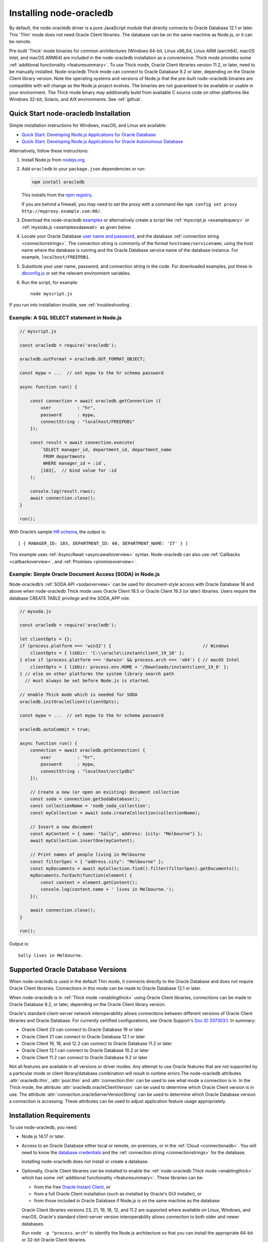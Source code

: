 .. _installation:

************************
Installing node-oracledb
************************

By default, the node-oracledb driver is a pure JavaScript module that directly
connects to Oracle Database 12.1 or later. This 'Thin' mode does not need
Oracle Client libraries. The database can be on the same machine as Node.js, or
it can be remote.

Pre-built 'Thick' mode binaries for common architectures (Windows 64-bit, Linux
x86_64, Linux ARM (aarch64), macOS Intel, and macOS ARM64) are included in the
node-oracledb installation as a convenience. Thick mode provides some
:ref:`additional functionality <featuresummary>`. To use Thick mode, Oracle
Client libraries version 11.2, or later, need to be manually installed.
Node-oracledb Thick mode can connect to Oracle Database 9.2 or later,
depending on the Oracle Client library version. Note the operating systems and
versions of Node.js that the pre-built node-oracledb binaries are compatible
with will change as the Node.js project evolves. The binaries are not
guaranteed to be available or usable in your environment.  The Thick mode
binary may additionally build from available C source code on other platforms
like Windows 32-bit, Solaris, and AIX environments. See :ref:`github`.

.. _quickstart:

Quick Start node-oracledb Installation
======================================

Simple installation instructions for Windows, macOS, and Linux are available:

-  `Quick Start: Developing Node.js Applications for Oracle
   Database <https://www.oracle.com/database/technologies/appdev/quickstartnodeonprem.html>`__

-  `Quick Start: Developing Node.js Applications for Oracle Autonomous
   Database <https://www.oracle.com/database/technologies/appdev/quickstartnodejs.html>`__

Alternatively, follow these instructions:

1. Install Node.js from `nodejs.org <https://nodejs.org/en/download/>`__.

2. Add ``oracledb`` to your ``package.json`` dependencies or run:

   .. code-block:: shell

      npm install oracledb

   This installs from the `npm registry <https://www.npmjs.com/package/
   oracledb>`__.

   If you are behind a firewall, you may need to set the proxy with a command
   like ``npm config set proxy http://myproxy.example.com:80/``.

3. Download the node-oracledb `examples
   <https://github.com/oracle/node-oracledb/ tree/main/examples>`__ or
   alternatively create a script like :ref:`myscript.js <examplequery>` or
   :ref:`mysoda.js <examplesodaawait>` as given below.

4. Locate your Oracle Database `user name and password <https://blogs.oracle.
   com/sql/post/how-to-create-users-grant-them-privileges-and-remove-them-in-
   oracle-database>`__, and the database
   :ref:`connection string <connectionstrings>`. The connection string is
   commonly of the format ``hostname/servicename``, using the host name where
   the database is running and the Oracle Database service name of the database
   instance. For example, ``localhost/FREEPDB1``.

5. Substitute your user name, password, and connection string in the code. For
   downloaded examples, put these in `dbconfig.js <https://github.com/oracle/
   node-oracledb/tree/main/examples/dbconfig.js>`__ or set the relevant
   environment variables.

6. Run the script, for example::

    node myscript.js

If you run into installation trouble, see :ref:`troubleshooting`.

.. _examplequery:

Example: A SQL SELECT statement in Node.js
------------------------------------------

.. code-block:: javascript

    // myscript.js

    const oracledb = require('oracledb');

    oracledb.outFormat = oracledb.OUT_FORMAT_OBJECT;

    const mypw = ...  // set mypw to the hr schema password

    async function run() {

        const connection = await oracledb.getConnection ({
            user          : "hr",
            password      : mypw,
            connectString : "localhost/FREEPDB1"
        });

        const result = await connection.execute(
            `SELECT manager_id, department_id, department_name
             FROM departments
             WHERE manager_id = :id`,
            [103],  // bind value for :id
        );

        console.log(result.rows);
        await connection.close();
    }

    run();

With Oracle’s sample `HR
schema <https://github.com/oracle/db-sample-schemas>`__, the
output is::

    [ { MANAGER_ID: 103, DEPARTMENT_ID: 60, DEPARTMENT_NAME: 'IT' } ]

This example uses :ref:`Async/Await <asyncawaitoverview>` syntax.
Node-oracledb can also use :ref:`Callbacks <callbackoverview>`, and
:ref:`Promises <promiseoverview>`.

.. _examplesodaawait:

Example: Simple Oracle Document Access (SODA) in Node.js
--------------------------------------------------------

Node-oracledb’s :ref:`SODA API <sodaoverview>` can be used for document-style
access with Oracle Database 18 and above when node-oracledb Thick mode uses
Oracle Client 18.5 or Oracle Client 19.3 (or later) libraries.  Users require
the database CREATE TABLE privilege and the SODA_APP role.

.. code-block:: javascript

    // mysoda.js

    const oracledb = require('oracledb');

    let clientOpts = {};
    if (process.platform === 'win32') {                                   // Windows
        clientOpts = { libDir: 'C:\\oracle\\instantclient_19_18' };
    } else if (process.platform === 'darwin' && process.arch === 'x64') { // macOS Intel
        clientOpts = { libDir: process.env.HOME + '/Downloads/instantclient_19_8' };
    } // else on other platforms the system library search path
      // must always be set before Node.js is started.

    // enable Thick mode which is needed for SODA
    oracledb.initOracleClient(clientOpts);

    const mypw = ...  // set mypw to the hr schema password

    oracledb.autoCommit = true;

    async function run() {
        connection = await oracledb.getConnection( {
            user          : "hr",
            password      : mypw,
            connectString : "localhost/orclpdb1"
        });

        // Create a new (or open an existing) document collection
        const soda = connection.getSodaDatabase();
        const collectionName = 'nodb_soda_collection';
        const myCollection = await soda.createCollection(collectionName);

        // Insert a new document
        const myContent = { name: "Sally", address: {city: "Melbourne"} };
        await myCollection.insertOne(myContent);

        // Print names of people living in Melbourne
        const filterSpec = { "address.city": "Melbourne" };
        const myDocuments = await myCollection.find().filter(filterSpec).getDocuments();
        myDocuments.forEach(function(element) {
            const content = element.getContent();
            console.log(content.name + ' lives in Melbourne.');
        });

        await connection.close();
    }

    run();

Output is::

    Sally lives in Melbourne.

Supported Oracle Database Versions
==================================

When node-oracledb is used in the default Thin mode, it connects directly to
the Oracle Database and does not require Oracle Client libraries. Connections
in this mode can be made to Oracle Database 12.1 or later.

When node-oracledb is in :ref:`Thick mode <enablingthick>` using Oracle Client
libraries, connections can be made to Oracle Database 9.2, or later, depending
on the Oracle Client library version.

Oracle's standard client-server network interoperability allows connections
between different versions of Oracle Client libraries and Oracle Database. For
currently certified configurations, see Oracle Support's `Doc ID 207303.1
<https://support.oracle.com/epmos/faces/DocumentDisplay?id=207303.1>`__.  In
summary:

- Oracle Client 23 can connect to Oracle Database 19 or later
- Oracle Client 21 can connect to Oracle Database 12.1 or later
- Oracle Client 19, 18, and 12.2 can connect to Oracle Database 11.2 or later
- Oracle Client 12.1 can connect to Oracle Database 10.2 or later
- Oracle Client 11.2 can connect to Oracle Database 9.2 or later

Not all features are available in all versions or driver modes. Any attempt to
use Oracle features that are not supported by a particular mode or client
library/database combination will result in runtime errors.The
node-oracledb attributes :attr:`oracledb.thin`, :attr:`pool.thin` and
:attr:`connection.thin` can be used to see what mode a connection is in. In the
Thick mode, the attribute :attr:`oracledb.oracleClientVersion` can be used to
determine which Oracle Client version is in use. The attribute
:attr:`connection.oracleServerVersionString` can be used to determine which
Oracle Database version a connection is accessing.  These attributes can be
used to adjust application feature usage appropriately.

.. _prerequisites:

Installation Requirements
=========================

To use node-oracledb, you need:

- Node.js 14.17 or later.

- Access to an Oracle Database either local or remote, on-premises, or in the
  :ref:`Cloud <connectionadb>`. You will need to know the `database
  credentials <https://www.youtube.com/ watch?v=WDJacg0NuLo>`__ and the
  :ref:`connection string <connectionstrings>` for the database.

  Installing node-oracledb does not install or create a database.

- Optionally, Oracle Client libraries can be installed to enable the
  :ref:`node-oracledb Thick mode <enablingthick>` which has some
  :ref:`additional functionality <featuresummary>`. These libraries can be:

  - from the free `Oracle Instant Client
    <https://www.oracle.com/database/technologies/instant-client.html>`__, or

  - from a full Oracle Client installation (such as installed by Oracle's GUI
    installer), or

  - from those included in Oracle Database if Node.js is on the same machine as
    the database

  Oracle Client libraries versions 23, 21, 19, 18, 12, and 11.2 are supported
  where available on Linux, Windows, and macOS. Oracle's standard
  client-server version interoperability allows connection to both older and
  newer databases.

  Run ``node -p "process.arch"`` to identify the Node.js architecture so that
  you can install the appropriate 64-bit or 32-bit Oracle Client libraries.

.. _linuxinstall:

Installing Node.js and node-oracledb on Linux
=============================================

Review the :ref:`prerequisites`.

.. _nodelin:

Install Node.js
---------------

1. Download and extract the `Node.js “Linux Binaries” <https://nodejs.org>`__
   package. For example, if you downloaded version 18.16.0 for 64-bit you could
   install Node.js into ``/opt``::

        cd /opt
        tar -Jxf node-v18.16.0-linux-x64.tar.xz

2. Set ``PATH`` to include Node.js::

        export PATH=/opt/node-v18.16.0-linux-x64/bin:$PATH

.. _nodeoracledblin:

Install node-oracledb
---------------------

1. Install node-oracledb using the ``npm`` package manager, which is included
   in Node.js::

        npm install oracledb

   This will download and install node-oracledb from the `npm registry
   <https://www.npmjs.com/package/oracledb>`__.

   If you are behind a firewall, then you may need to set your proxy first
   before installing node-oracledb, for example::

        npm config set proxy http://myproxy.example.com:80/


2. You can now run applications.

   Runnable samples are available from GitHub. To try them follow these steps:

   a. Download the `examples <https://github.com/oracle/node-oracledb/tree/
      main/examples>`__.

   b. Edit ``dbconfig.js`` and set the `database credentials <https://www.
      youtube.com/watch?v=WDJacg0NuLo>`__ to your environment, for example::

        module.exports = {
            user          : "hr",
            password      : process.env.NODE_ORACLEDB_PASSWORD,
            connectString : "localhost/FREEPDB1"
        };

   c. Run one of the examples, such as `example.js <https://github.com/oracle/
      node-oracledb/tree/main/examples/example.js>`__::

        node example.js

3. If you want to use node-oracledb :ref:`Thick mode features <featuresummary>`
   in your application, then follow the instructions in the
   :ref:`next section <clientlin>`. Otherwise, if you will only ever use Thin
   mode, you can optionally minimize the install footprint by removing all the
   Thick mode binaries automatically installed with node-oracledb. To remove
   the binaries, run commands like::

        cd node_modules/oracledb
        npm run prune all

   This can be automated with a ``postinstall`` script in your ``package.json``
   file::

        "scripts": {
          "postinstall": "cd node_modules/oracledb && npm run prune all"
        },

Questions can be asked as `GitHub Discussions
<https://github.com/oracle/node-oracledb/discussions>`__.

.. _clientlin:

Install Oracle Client to use Thick Mode
---------------------------------------

By default, the node-oracledb driver is a pure JavaScript module that runs in a
Thin mode connecting directly to Oracle Database so no further installation
steps are required.  However, to use additional node-oracledb features
available in :ref:`Thick mode <featuresummary>`, you need to install Oracle
Client libraries.  Oracle Client versions 23, 21, 19, 18, 12, and 11.2 are
supported. Thick mode uses a binary add-on installed with node-oracledb that
loads these Oracle Client libraries.

Depending on whether your database is on the same machine as Node.js or
remote, you may need to adjust the Oracle Client installation instructions:

- If your database is on a remote computer, then download the free `Oracle
  Instant Client <https://www.oracle.com/database/technologies/instant-client.
  html>`__ "Basic" or "Basic Light" package for your operating system
  architecture and if your Linux distribution:

  - Uses the Debian package format, then follow the instructions in
    :ref:`instzip`
  - Or uses RPM packages, then follow the instructions in :ref:`instrpm`

- Alternatively, use the client libraries already available in a locally
  installed database such as the free `Oracle Database Free <https://www.
  oracle.com/database/technologies/free-downloads.html>`_ release
  (previously known as Oracle Database Express Edition ("XE")) and follow the
  instructions in :ref:`instoh`.

For Linux x86_64, the pre-built node-oracledb binary was built on Oracle Linux
8 and requires glibc 2.14 version or later. For Linux ARM (aarch64), the
binary was built on Oracle Linux 8. If you want to use Thick mode but a
pre-built binary is not available for your architecture, you will need to
:ref:`compile node-oracledb from source code <github>`.

If you have multiple copies of Oracle Client libraries installed, check if the
expected version is first in ``LD_LIBRARY_PATH``.

If you need system privileges to set, or preserve, variables like ``PATH``,
you can use ``sudo -E`` on Linux.

.. note::

    To use node-oracledb in Thick mode you must call
    :meth:`oracledb.initOracleClient()` in your application, see
    :ref:`oracleclientloadinglinux`. For example:

    .. code:: javascript

        const oracledb = require('oracledb');
        oracledb.initOracleClient();

On Linux, do not pass the ``libDir`` attribute to
:meth:`oracledb.initOracleClient()`. The Oracle Client libraries on Linux
*must* be in the system library search path *before* the Node.js process
starts.

.. _instzip:

Oracle Instant Client ZIP Files
+++++++++++++++++++++++++++++++

Follow these steps if your database is on a remote machine and either:

- you prefer installing Instant Client ZIP files instead of
  :ref:`RPM packages <instrpm>`

- or your Linux distribution uses the Debian package format, for example
  if you are using Ubuntu. Note: you should review Oracle’s supported
  distributions before choosing an operating system.

To use node-oracledb Thick mode with Oracle Instant Client zip files:

1. Download an Oracle 23, 21, 19, 18, 12, or 11.2 "Basic" or "Basic Light" zip
   file matching your architecture:

   - `Linux 64-bit (x86-64) <https://www.oracle.com/database/technologies/
     instant-client/linux-x86-64-downloads.html>`__

   - `Linux ARM 64-bit (aarch64) <https://www.oracle.com/database/
     technologies/instant-client/linux-arm-aarch64-downloads.html>`__

   Oracle Instant Client 23ai will connect to Oracle Database 19 or later.
   Oracle Instant Client 21c will connect to Oracle Database 12.1 or later.
   Oracle Instant Client 19c will connect to Oracle Database 11.2 or later.

   It is recommended to keep up to date with the latest Oracle Instant Client
   release updates of your desired major version.  Oracle Database 23ai and 19c
   are Long Term Support Releases whereas Oracle Database 21c is an Innovation
   Release.

2. Unzip the package into a directory accessible to your application, for
   example::

        mkdir -p /opt/oracle
        cd /opt/oracle
        wget https://download.oracle.com/otn_software/linux/instantclient/instantclient-basic-linuxx64.zip
        unzip instantclient-basic-linuxx64.zip

   Note: OS restrictions may prevent the opening of Oracle Client libraries
   installed in unsafe paths, such as from a user directory. You may need to
   install under a directory like ``/opt`` or ``/usr/local``.

3. Install the ``libaio`` package. On some platforms the package is called
   ``libaio1``. Depending on your Linux distribution package manager, run a
   command like::

        yum install -y libaio

   or::

        apt-get install -y libaio1

   When using Oracle Instant Client 19 on recent Linux versions such as Oracle
   Linux 8, you may need to manually install the ``libnsl`` package to make
   ``libnsl.so`` available. This package is not needed from Oracle Instant
   Client 21 and later.

4. If there is no other Oracle software on the machine that will be impacted,
   then permanently add Instant Client to the run-time link path. For example,
   if the Basic package is unzipped to ``/opt/oracle/instantclient_19_18``,
   then run the following using sudo or as the root user::

        sudo sh -c "echo /opt/oracle/instantclient_19_18 > /etc/ld.so.conf.d/oracle-instantclient.conf"
        sudo ldconfig

   Alternatively, set the environment variable ``LD_LIBRARY_PATH`` to the
   appropriate directory for the Instant Client version. For example::

        export LD_LIBRARY_PATH=/opt/oracle/instantclient_19_18:$LD_LIBRARY_PATH

5. Call :meth:`oracledb.initOracleClient()` in your application to enable
   Thick mode, see :ref:`oracleclientloadinglinux`.

6. If you use the optional Oracle configuration files, see
   :ref:`usingconfigfiles`.

If disk space is important, most users will be able to use the smaller Basic
Light package instead of the Basic package. Review its `globalization limitations
<https://www.oracle.com/pls/topic/lookup?ctx=dblatest&id=GUID-E6566C23-54C9-490C-
ADD1-EEB6240512EB>`__. Disk space can be reduced by removing unnecessary
libraries and files from either the Basic or Basic Light packages. The exact
libraries depend on the Instant Client version. For example, with Oracle
Instant Client 19, you can optionally remove files using::

    rm -i *jdbc* *occi* *mysql* *mql1* *ipc1* *jar uidrvci genezi adrci

Refer to the `Oracle Instant Client documentation <https://www.oracle.com/pls/
topic/lookup?ctx=dblatest&id=GUID-3AD5FA09-8A7C-4757-8481-7A6A6ADF479E>`_ for
details.

.. _instrpm:

Oracle Instant Client RPMs
++++++++++++++++++++++++++

Follow these steps if your database is on a remote machine and your
Linux distribution uses RPM packages. Also see :ref:`Installing Node.js and
node-oracledb RPMs from yum.oracle.com <instnoderpms>`.

To use node-oracledb with Oracle Instant Client RPMs:

1. Download an Oracle 23, 21, 19, 18, 12, or 11.2 "Basic" or "Basic Light" RPM
   matching your architecture:

   - `Linux 64-bit (x86-64) <https://www.oracle.com/database/technologies/
     instant-client/linux-x86-64-downloads.html>`__
   - `Linux ARM 64-bit (aarch64) <https://www.oracle.com/database/
     technologies/instant-client/linux-arm-aarch64-downloads.html>`__

  Alternatively, Oracle's yum server has convenient repositories, see `Oracle
  Database Instant Client for Oracle Linux
  <https://yum.oracle.com/oracle-instant-client.html>`__ instructions. The
  repositories are:

  - Oracle Linux 9 (x86-64)

    - `Instant Client 23 for Oracle Linux 9 (x86-64)
      <https://yum.oracle.com/repo/OracleLinux/OL9/oracle/instantclient23/x86_64/index.html>`__

    - `Instant Client 19 for Oracle Linux 9 (x86-64)
      <https://yum.oracle.com/repo/OracleLinux/OL9/oracle/instantclient/x86_64/index.html>`__

  - Oracle Linux 8 (x86-64)

    - `Instant Client 23 for Oracle Linux 8 (x86-64)
      <https://yum.oracle.com/repo/OracleLinux/OL8/oracle/instantclient23/x86_64/index.html>`__

    - `Instant Client 21 for Oracle Linux 8 (x86-64)
      <https://yum.oracle.com/repo/OracleLinux/OL8/oracle/instantclient21/x86_64/index.html>`__

    - `Instant Client 19 for Oracle Linux 8 (x86-64)
      <https://yum.oracle.com/repo/OracleLinux/OL8/oracle/instantclient/x86_64/index.html>`__

  - Oracle Linux 8 (aarch64)

    - `Instant Client 19 for Oracle Linux Arm 8 (aarch64)
      <https://yum.oracle.com/repo/OracleLinux/OL8/oracle/instantclient/aarch64/index.html>`__

  - Oracle Linux 7 (x86-64)

    - `Instant Client 21 for Oracle Linux 7 (x86-64)
      <https://yum.oracle.com/repo/OracleLinux/OL7/oracle/instantclient21/x86_64/index.html>`__

    - `Instant Client 19 and 18 for Oracle Linux 7 (x86-64)
      <https://yum.oracle.com/repo/OracleLinux/OL7/oracle/instantclient/x86_64/index.html>`__

  - Oracle Linux 7 (aarch64)

    - `Instant Client 19 for Oracle Linux Arm 7 (aarch64)
      <https://yum.oracle.com/repo/OracleLinux/OL7/oracle/instantclient/aarch64/index.html>`__

  - Oracle Linux 6 (x86-64)

    - `Instant Client 18 for Oracle Linux 6 (x86-64)
      <https://yum.oracle.com/repo/OracleLinux/OL6/oracle/instantclient/x86_64/index.html>`__

   Oracle Instant Client 23ai will connect to Oracle Database 19 or later.
   Oracle Instant Client 21c will connect to Oracle Database 12.1 or later.
   Oracle Instant Client 19c will connect to Oracle Database 11.2 or later.

   It is recommended to keep up to date with the latest Oracle Instant Client
   release updates of your desired major version.  Oracle Database 23ai and 19c
   are Long Term Support Releases whereas Oracle Database 21c is an Innovation
   Release.

2. Install the downloaded RPM with sudo or as the root user. For example::

        sudo yum install oracle-instantclient19.18-basic-19.18.0.0.0-1.x86_64.rpm

   You can install directly from yum.oracle.com, for example using::

        sudo yum -y install oracle-release-el8
        sudo yum-config-manager --enable ol8_oracle_instantclient
        sudo yum -y install oracle-instantclient19.18-basic

   If you have a `ULN <https://linux.oracle.com>`__ subscription, another
   alternative is to use ``yum`` to install the Basic package after
   enabling the ol7_x86_64_instantclient or ol6_x86_64_instantclient
   repository, depending on your version of Linux.

   Yum automatically installs required dependencies, such as ``libaio``
   package.

   When using Oracle Instant Client 19 on recent Linux versions such as Oracle
   Linux 8, you may need to manually install the ``libnsl`` package to make
   ``libnsl.so`` available. This package is not needed from Oracle Instant
   Client 21 onward.

3. For Instant Client 19 RPMs, the system library search path is automatically
   configured during installation.

   For older versions, if there is no other Oracle software on the machine
   that will be impacted, then permanently add Instant Client to the run-time
   link path. For example, with sudo or as the root user::

        sudo sh -c "echo /usr/lib/oracle/18.3/client64/lib > /etc/ld.so.conf.d/oracle-instantclient.conf"
        sudo ldconfig

   Alternatively, for version 18 and earlier, every shell running Node.js
   will need to have the link path set::

        export LD_LIBRARY_PATH=/usr/lib/oracle/18.3/client64/lib

4. Call :meth:`oracledb.initOracleClient()` in your application to enable
   Thick mode, see :ref:`oracleclientloadinglinux`.

5. If you use the optional Oracle configuration files, see
   :ref:`usingconfigfiles`.

.. _instoh:

Local Database or Full Client
+++++++++++++++++++++++++++++

Follow these steps if you are running Node.js on the same machine where
Oracle Database is installed.

The ``ORACLE_HOME`` can be either a database home or a full Oracle
client installation installed with Oracle’s ``runInstaller``.

For easy development, `Oracle Database Free
<https://www.oracle.com/database/free/>`__ is available on Linux. Applications
developed with this database may be immediately used with other editions of the
Oracle Database.

To use node-oracledb with local database or full client:

1. Set required Oracle environment variables, such as ``ORACLE_HOME`` and
   ``LD_LIBRARY_PATH`` by executing::

        source /usr/local/bin/oraenv

   Or, if you are using Oracle XE 11.2, by executing::

        source /u01/app/oracle/product/11.2.0/xe/bin/oracle_env.sh

   Ensure that the Node.js process has directory and file access permissions
   for the Oracle Client libraries and other files. Typically the home directory
   of the Oracle software owner will need permissions relaxed.

2. Place the optional Oracle client configuration files such as
   `tnsnames.ora <https://www.oracle.com/pls/topic/lookup?ctx=dblatest&id=GUID
   -7F967CE5-5498-427C-9390-4A5C6767ADAA>`__, `sqlnet.ora <https://www.oracle.
   com/pls/topic/lookup?ctx=dblatest&id=GUID-2041545B-58D4-48DC-986F-DCC9D0DEC
   642>`__, and `oraaccess.xml <https://www.oracle.com/pls/topic/lookup?ctx=
   dblatest&id=GUID-9D12F489-EC02-46BE-8CD4-5AECED0E2BA2>`__ as detailed in
   :ref:`usingconfigfiles`.

3. Call :meth:`oracledb.initOracleClient()` in your application to enable
   Thick mode, see :ref:`oracleclientloadinglinux`.

.. _instnoderpms:

Installing Node.js and node-oracledb RPMs from yum.oracle.com
-------------------------------------------------------------

Node.js and node-oracledb Linux RPM packages are available on
`yum.oracle.com <https://yum.oracle.com/oracle-linux-nodejs.html>`__.
See `Node.js for Oracle Linux <https://yum.oracle.com/oracle-linux-nodejs.
html>`__ for installation details.

.. _instosx:

Installing Node.js and node-oracledb on Apple macOS
===================================================

Review the generic :ref:`prerequisites`.

Note there is no native Oracle Database for macOS but you can connect to a
remote database.  Alternatively a database can easily be run in Docker or in a
Linux virtual machine using Vagrant. See the `Oracle Database Vagrant projects
<https://github.com/oracle/vagrant-projects/tree/main/ OracleDatabase>`__.


.. _nodeos:

Install Node.js
---------------

Download the `Node.js package <https://nodejs.org>`__ for macOS and install it.

.. _nodeoracledbos:

Install node-oracledb
---------------------

1. Install node-oracledb using the ``npm`` package manager, which is included in
   Node.js::

        npm install oracledb

   If you are behind a firewall, then you may need to set your proxy first
   before installing node-oracledb, for example::

        npm config set proxy http://myproxy.example.com:80/

2. You can now run applications.

   Runnable samples are available from GitHub. To try them follow these steps:

   a. Download the `examples <https://github.com/oracle/node-oracledb/tree/
      main/examples>`__.

   b. Edit ``dbconfig.js`` and set the `database credentials <https://www.youtube.
      com/watch?v=WDJacg0NuLo>`__ to your environment, for example::

        module.exports = {
            user          : "hr",
            password      : process.env.NODE_ORACLEDB_PASSWORD,
            connectString : "localhost/FREEPDB1"
        };

   c. Run one of the examples, such as `example.js <https://github.com/oracle/
      node-oracledb/tree/main/examples/example.js>`__::

        node example.js

3. If you want to use node-oracledb :ref:`Thick mode features <featuresummary>`
   in your application, then follow the instructions in the
   :ref:`next section <clientos>`. Otherwise, if you will only ever use Thin
   mode, you can optionally minimize the install footprint by removing all the
   Thick mode binaries automatically installed with node-oracledb. To remove
   the binaries, run commands like::

        cd node_modules/oracledb
        npm run prune all

   This can be automated with a ``postinstall`` script in your ``package.json``
   file::

        "scripts": {
          "postinstall": "cd node_modules/oracledb && npm run prune all"
        },

Questions can be asked as `GitHub Discussions
<https://github.com/oracle/node-oracledb/discussions>`__.

.. _clientos:

Install Oracle Client to use Thick Mode
---------------------------------------

By default, the node-oracledb driver is a pure JavaScript module that runs in a
Thin mode connecting directly to Oracle Database so no further installation
steps are required.  However, to use additional node-oracledb features
available in :ref:`Thick mode <featuresummary>`, you need to install Oracle
Client libraries.  Thick mode uses a binary add-on installed with node-oracledb
that loads these libraries.  This binary is available for macOS Intel and
macOS ARM64 (from node-oracledb version 6.6 onwards).

You can get the libraries from either the Oracle Instant Client **Basic** or
**Basic Light** package.  The steps below show installing **Basic**.

.. note::

    To use node-oracledb in Thick mode you must call
    :meth:`oracledb.initOracleClient()` in your application, see
    :ref:`oracleclientloadingmacos`. For example:

    .. code:: javascript

        const oracledb = require('oracledb');
        oracledb.initOracleClient();

Instant Client Scripted Installation on macOS ARM64
+++++++++++++++++++++++++++++++++++++++++++++++++++

Instant Client installation can be scripted. Open a terminal window and run:

.. code-block:: shell

    cd $HOME/Downloads
    curl -O https://download.oracle.com/otn_software/mac/instantclient/233023/instantclient-basic-macos.arm64-23.3.0.23.09.dmg
    hdiutil mount instantclient-basic-macos.arm64-23.3.0.23.09.dmg
    /Volumes/instantclient-basic-macos.arm64-23.3.0.23.09/install_ic.sh
    hdiutil unmount /Volumes/instantclient-basic-macos.arm64-23.3.0.23.09

Note you should use the latest DMG available.

If you have multiple Instant Client DMG packages mounted, you only need to run
``install_ic.sh`` once.  It will copy all mounted Instant Client DMG packages
at the same time.

The Instant Client directory will be like
``$HOME/Downloads/instantclient_23_3``.  Applications may not have access to
the ``Downloads`` directory, so you should move Instant Client somewhere
convenient.

Call :meth:`oracledb.initOracleClient()` to enable Thick mode, see
:ref:`oracleclientloadingmacos`.

If you use the optional Oracle configuration files, see
:ref:`usingconfigfiles`.

Instant Client Manual Installation on macOS ARM64
+++++++++++++++++++++++++++++++++++++++++++++++++

1. Download the latest Instant Client **Basic** ARM64 package DMG from `Oracle
   <https://www.oracle.com/database/technologies/instant-client/macos-arm64-
   downloads.html>`__.

2. Using Finder, double-click the DMG to mount it.

3. Open a terminal window and run the install script in the mounted package,
   for example if you downloaded version 23.3:

    .. code-block:: shell

        /Volumes/instantclient-basic-macos.arm64-23.3.0.23.09/install_ic.sh

   The Instant Client directory will be like
   ``$HOME/Downloads/instantclient_23_3``.  Applications may not have access to
   the ``Downloads`` directory, so you should move Instant Client somewhere
   convenient.

4. Using Finder, eject the mounted Instant Client package.

5. Call :meth:`oracledb.initOracleClient()` to enable Thick mode, see
   :ref:`oracleclientloadingmacos`.

6. If you use the optional Oracle configuration files, see
   :ref:`usingconfigfiles`.

If you have multiple Instant Client DMG packages mounted, you only need to run
``install_ic.sh`` once.  It will copy all mounted Instant Client DMG packages
at the same time.

Instant Client Scripted Installation on macOS Intel x86-64
++++++++++++++++++++++++++++++++++++++++++++++++++++++++++

Instant Client installation can be scripted. Open a terminal window and run:

.. code-block:: shell

    cd $HOME/Downloads
    curl -O https://download.oracle.com/otn_software/mac/instantclient/1916000/instantclient-basic-macos.x64-19.16.0.0.0dbru.dmg
    hdiutil mount instantclient-basic-macos.x64-19.16.0.0.0dbru.dmg
    /Volumes/instantclient-basic-macos.x64-19.16.0.0.0dbru/install_ic.sh
    hdiutil unmount /Volumes/instantclient-basic-macos.x64-19.16.0.0.0dbru

Note you should use the latest DMG available.

If you have multiple Instant Client DMG packages mounted, you only need to run
``install_ic.sh`` once.  It will copy all mounted Instant Client DMG packages at
the same time.

The Instant Client directory will be ``$HOME/Downloads/instantclient_19_16``.
Applications may not have access to the ``Downloads`` directory, so you should
move Instant Client somewhere convenient.

Call :meth:`oracledb.initOracleClient()` to enable Thick mode, see
:ref:`oracleclientloadingmacos`.

If you use the optional Oracle configuration files, see
:ref:`usingconfigfiles`.

Instant Client Manual Installation on macOS Intel x86-64
++++++++++++++++++++++++++++++++++++++++++++++++++++++++

1. Download the latest Instant Client **Basic** Intel 64-bit package DMG from
   `Oracle <https://www.oracle.com/database/technologies/instant-client/macos-
   intel-x86-downloads.html>`__.

2. Using Finder, double-click the DMG to mount it.

3. Open a terminal window and run the install script in the mounted package, for example:

    .. code-block:: shell

        /Volumes/instantclient-basic-macos.x64-19.16.0.0.0dbru/install_ic.sh

   The Instant Client directory will be ``$HOME/Downloads/instantclient_19_16``.
   Applications may not have access to the ``Downloads`` directory, so you
   should move Instant Client somewhere convenient.

4. Using Finder, eject the mounted Instant Client package.

5. Call :meth:`oracledb.initOracleClient()` to enable Thick mode, see
   :ref:`oracleclientloadingmacos`.

6. If you use the optional Oracle configuration files, see
   :ref:`usingconfigfiles`.

If you have multiple Instant Client DMG packages mounted, you only need to run
``install_ic.sh`` once.  It will copy all mounted Instant Client DMG packages at
the same time.

.. _windowsinstallation:

Installing Node.js and node-oracledb on Microsoft Windows
=========================================================

Review the :ref:`prerequisites`.

.. _nodewin:

Install Node.js
---------------

Install the 64-bit Node.js MSI (for example, node-v18.16.0-x64.msi) from
`nodejs.org <https://nodejs.org>`__. Make sure the option to add the
Node.js and npm directories to the path is selected.

.. _nodeoracledbwin:

Install node-oracledb
---------------------

1. Open a terminal window.

2. Install node-oracledb using the ``npm`` package manager, which is
   included in Node.js::

        npm install oracledb

   If you are behind a firewall, then you may need to set your proxy first
   before installing node-oracledb, for example::

        npm config set proxy http://myproxy.example.com:80/

3. You can now run applications.

   Runnable samples are available from GitHub. To try them follow these steps:

   a. Download the `examples <https://github.com/oracle/node-oracledb/tree/
      main/examples>`__.

   b. Edit ``dbconfig.js`` and set the `database credentials <https://www.youtube
      .com/watch?v=WDJacg0NuLo>`__ to your environment, for example::

        module.exports = {
            user          : "hr",
            password      : process.env.NODE_ORACLEDB_PASSWORD,
            connectString : "localhost/FREEPDB1"
        };

   c. Run one of the examples, such as `example.js <https://github.com/oracle/
      node-oracledb/tree/main/examples/example.js>`__::

        node example.js

3. If you want to use node-oracledb :ref:`Thick mode features <featuresummary>`
   in your application, then follow the instructions in the
   :ref:`next section <clientwin>`. Otherwise, if you will only ever use Thin
   mode, you can optionally minimize the install footprint by removing all the
   Thick mode binaries automatically installed with node-oracledb. To remove
   the binaries, run commands like::

        cd node_modules\oracledb
        npm run prune all

   This can be automated with a ``postinstall`` script in your ``package.json``
   file::

        "scripts": {
          "postinstall": "cd node_modules/oracledb && npm run prune all"
        },

Questions can be asked as `GitHub Discussions
<https://github.com/oracle/node-oracledb/discussions>`__.

.. _clientwin:

Install Oracle Client to use Thick Mode
---------------------------------------

By default, the node-oracledb driver is a pure JavaScript module that runs in a
Thin mode connecting directly to Oracle Database so no further installation
steps are required.  However, to use additional features available in
:ref:`Thick mode <featuresummary>` you need Oracle Client libraries
installed. Oracle Client versions 21, 19, 18, 12, and 11.2 are supported. Thick
mode uses a binary add-on installed with node-oracledb that loads these
libraries.

Depending on whether your database is on the same machine as Node.js or
remote, you may need to adjust the Oracle Client installation instructions:

- If your database is on a remote computer, then download the free `Oracle
  Instant Client <https://www.oracle.com/database/technologies/instant-client.
  html>`__ "Basic" or "Basic Light" package for your operating system
  architecture and follow the instructions in :ref:`instwin`.

- If your database is on a local machine, use the client libraries already
  available in a locally installed database such as the free
  `Oracle Database Express Edition ("XE") <https://www.oracle.com/database/
  technologies/appdev/xe.html>`__ release and follow the instructions in
  :ref:`instwinoh`.

If you have multiple copies of Oracle Client libraries installed, check if the
expected version is first in ``PATH``.

If you need system privileges to set, or preserve, variables like ``PATH``,
you can use an elevated command prompt on Windows.

.. note::

    To use node-oracledb in Thick mode you must call
    :meth:`oracledb.initOracleClient()` in your application, see
    :ref:`oracleclientloadingwindows`. For example:

    .. code:: javascript

        const oracledb = require('oracledb');
        oracledb.initOracleClient();

.. _instwin:

Oracle Instant Client ZIP Files
+++++++++++++++++++++++++++++++

Follow these steps if your database is on a remote machine, or if you
already have Oracle software installed but you want node-oracledb to use
a different version of the libraries.

The pre-built binaries were built with Visual Studio 2017 and require
the matching `redistributable <https://docs.microsoft.com/en-us/cpp/windows
/latest-supported-vc-redist?view=msvc-170>`__.

You may need Administrator privileges to set environment variables or
install software.

To use node-oracledb in Thick mode with Oracle Instant Client ZIP files:

1. Download the free 64-bit Instant Client **Basic** ZIP file from `Oracle
   Technology Network <https://www.oracle.com/database/technologies/instant
   -client/winx64-64-downloads.html>`__.

2. Unzip the ZIP file into a directory that is accessible to your application.
   For example unzip ``instantclient-basic-windows.x64-19.22.0.0.0dbru.zip``
   to ``C:\oracle\instantclient_19_22``.

3. Oracle Instant Client libraries require a Visual Studio redistributable
   with a 64-bit or 32-bit architecture to match Instant Client's architecture.
   Each Instant Client requires a different redistributable version:

   .. _winredists:

   - For Oracle Instant Client 21, install `Visual Studio 2019 Redistributable
     <https://docs.microsoft.com/en-us/cpp/windows/latest-supported-vc-redist?
     view=msvc-170>`__ or later
   - For Oracle Instant Client 19, install `Visual Studio 2017 Redistributable
     <https://docs.microsoft.com/en-us/cpp/windows/latest-supported-vc-redist?
     view=msvc-170>`__
   - For Oracle Instant Client 18 and 12.2, install the `Visual Studio 2013
     Redistributable <https://docs.microsoft.com/en-US/cpp/windows/latest-
     supported-vc-redist?view=msvc-170#visual-studio-2013-vc-120>`__
   - For Oracle Instant Client 12.1, install `Visual Studio 2010
     Redistributable <https://docs.microsoft.com/en-US/cpp/windows/latest-
     supported-vc-redist?view=msvc-170#visual-studio-2010-vc-100-sp1-no-longer
     -supported>`__
   - For Oracle Instant Client 11.2, install `Visual Studio 2005
     Redistributable <https://docs.microsoft.com/en-US/cpp/windows/latest-
     supported-vc-redist?view=msvc-170#visual-studio-2005-vc-80-sp1-no-longer-
     supported>`__

    You can also find out the version required by locating the library
    ``OCI.DLL`` and running::

        dumpbin /dependents oci.dll

    For example, if you see ``MSVCR120.dll`` then you need the VS 2013
    Redistributable. If you see ``MSVCR100.dll`` then you need the VS 2010
    Redistributable. If you see ``MSVCR80.dll`` then you need the VS 2005
    Redistributable.

4. Call :meth:`oracledb.initOracleClient()` to enable Thick mode, see
   :ref:`oracleclientloadingwindows`.

5. If you use the optional Oracle configuration files, see
   :ref:`usingconfigfiles`.

If disk space is important, most users will be able to use the smaller
Basic Light package instead of the Basic package. Review its
`globalization limitations <https://www.oracle.com/pls/topic/lookup?ctx=
dblatest&id=GUID-E6566C23-54C9-490C-ADD1-EEB6240512EB>`__. Disk space can be
reduced by removing unnecessary libraries and files from either the Basic or
Basic Light packages. The exact libraries depend on the Instant Client
version. Refer to the `Oracle Database Instant Client documentation <https:
//www.oracle.com/pls/topic/lookup?ctx=dblatest&id=GUID-FD183FA4-2C13-4D44-93DB-
49172ECECE39>`_.

.. _instwinoh:

Local Database or Full Client
+++++++++++++++++++++++++++++

Follow these steps if you are running Node.js on the same machine where
Oracle Database is installed.

Node-oracledb Thick mode applications can use Oracle Client 21, 19, 18, 12,
or 11.2 libraries from a local Oracle Database or full Oracle Client (such as
installed by Oracle's GUI installer).

The pre-built node-oracledb binary was built with Visual Studio 2017 and
requires the matching `redistributable
<https://docs.microsoft.com/en-us/cpp/windows
/latest-supported-vc-redist?view=msvc-170>`__. Ensure that ``PATH`` contains
the correct binary directory, for example ``C:\oracle\product\12.2.0\dbhome_1\
bin``.

For easy development, the free `Oracle XE <https://www.oracle.com/database
/technologies/appdev/xe.html>`__ version of the database is available on
Windows. Applications developed with XE may be immediately used with other
editions of the Oracle Database.

You may need Administrator privileges to set environment variables or
install software.

To use node-oracledb in Thick mode with a local database or full client:

1. Place the optional Oracle Client configuration files such as
   `tnsnames.ora <https://www.oracle.com/pls/topic/lookup?ctx=dblatest&id=
   GUID-7F967CE5-5498-427C-9390-4A5C6767ADAA>`__, `sqlnet.ora <https://www.
   oracle.com/pls/topic/lookup?ctx=dblatest&id=GUID-2041545B-58D4-48DC-986F
   -DCC9D0DEC642>`__, and `oraaccess.xml <https://www.oracle.com/pls/topic/
   lookup?ctx=dblatest&id=GUID-9D12F489-EC02-46BE-8CD4-5AECED0E2BA2>`__ as
   detailed in :ref:`usingconfigfiles`.

2. Call :meth:`oracledb.initOracleClient()` in your application to enable
   Thick mode, see :ref:`oracleclientloadingwindows`.

.. _offline:

Installing node-oracledb Without Internet Access
================================================

On a machine with internet access, download the node-oracledb package from
`npm <https://www.npmjs.com/package/oracledb>`__, for example from
`https://registry.npmjs.com/oracledb/-/oracledb-6.0.0.tgz <https://registry.
npmjs.com/oracledb/-/oracledb-6.0.0.tgz>`__

Transfer the file to the desired machine and install it, for
example with::

    npm install your_dir_path/oracledb-6.0.0.tgz

Then follow the node-oracledb installation instructions for your operating
system.

Alternatively, on an identical machine that has access to the internet,
install node-oracle following the instructions for your operating system.
Then copy ``node_modules/oracledb`` to the offline computer. If you are using
the Thick mode, then also copy the Oracle Client libraries to the offline
computer.

By default, node-oracledb runs in a Thin mode which connects directly to
Oracle Database so no further installation steps are required.

To use additional features available in :ref:`Thick mode <featuresummary>`, you
need Oracle Client libraries installed.

If you are using Thick mode on an architecture that does not have a
pre-supplied binary then you can build your own node-oracledb package, see
:ref:`Creating a node-oracledb package from source code <compilepackage>`.
Consider self-hosting the node-oracledb package inside your network, see
:ref:`Hosting your own node-oracledb Packages <selfhost>`.

.. _github:

Installing node-oracledb from Source Code
=========================================

Some build tools are required to install node-oracledb from source code.

1. Recent Node.js tools should work with Python 3 but you may need to have `Python
   2.7 <https://www.python.org/downloads/>`__ for the node-gyp utility.

   - Check if you have an old version of ``node-gyp`` installed. Try updating
     it. Also, try deleting ``$HOME/.node-gyp`` or equivalent.
   - If another version of Python occurs first in your binary path then
     run ``npm config set python /wherever/python-2.7/bin/python`` or use
     the ``--python`` option to indicate the correct version. For example:
     ``npm install --python=/whereever/python-2.7/bin/python oracledb``.

   - On Windows, install the Python 2.7 MSI and select the customization
     option to “Add python.exe to Path”.

2. If you want to build the optional node-oracledb Thick mode binary, install a C
   compiler:

   - On Linux, GCC 4.8.5 (the default on Oracle Linux 7) is known to work.

   - On macOS install Xcode from the Mac App store.

   - On Windows, install a C build environment such as Microsoft Visual
     Studio 2017. Compilers supported by Oracle libraries are found in
     `Oracle documentation <https://docs.oracle.com/database/>`__ for each
     version, for example `Oracle Database Client Installation Guide for
     Microsoft Windows <https://www.oracle.com/pls/topic/lookup?ctx=dblatest
     &id=NTCLI>`__. Some users report that the npm ``windows-build-tools``
     package has the necessary tools to build node-oracledb from source code.

   The directories with the ``python`` and ``npm`` executables should be in
   your PATH environment variable. On Windows you can use vcvars64.bat (or
   vcvars.bat if you building with 32-bit binaries) to set the environment.
   Alternatively you can open the ‘Developer Command Prompt for Visual
   Studio’ which has environment variables already configured.

.. _githubclone:

Installing GitHub Clones and ZIP Files
--------------------------------------

1. You can clone the node-oracledb source code repository or download a ZIP
   from `GitHub <https://github.com/oracle/node-oracledb/>`__.

   - Either clone the node-oracledb repository using the ``git`` source code
     utility::

         git clone --recurse-submodules https://github.com/oracle/node-oracledb.git

     Then checkout the branch or tag you wish to build::

         git checkout main
         git submodule update

   - Alternatively, if you download a node-oracledb ZIP file from GitHub, choose
     the appropriate tag first.

     If you intend to build the optional Thick mode binary module, separately
     download the `ODPI-C submodule <https://www.github.com/oracle/odpi>`__
     code and extract it into a ``odpi`` subdirectory.  Check the version of
     ODPI-C downloaded matches the version used in the node-oracledb GitHub
     repository.  The version is shown in the ``dpi.h`` header file.

2. If you only want to use node-oracledb in Thin mode, then delete the file
   ``binding.gyp``.

3. With the node-oracledb source code in ``your_dir_path/node-oracledb`` use a
   ``package.json`` dependency like::

        "dependencies": {
            "oracledb": "file:/your_dir_path/node-oracledb"
        },

   and install::

       npm install

   Alternatively, change to your application directory and run::

       npm install your_dir_path/node-oracledb

   Note that if this builds the Thick mode binary then you need to make sure
   the ODPI-C submodule is present, either by using ``--recurse-submodules``
   when cloning or by explicity adding it to the extracted ZIP archive.
   Without ODPI-C, building the binary module will fail with an error like
   **‘dpi.h’ file not found**.

.. _githubtags:

Installing using GitHub Branches and Tags
-----------------------------------------

Node-oracledb can be installed directly from GitHub tags and branches.
The ``git`` source code utility is required for this method.

To install the current development code from the GitHub main branch, use
a ``package.json`` dependency like::

    "dependencies": {
        "oracledb": "oracle/node-oracledb#main"
    },

Alternatively, use the command::

    npm install oracle/node-oracledb#main

To install from a tag, replace ``main`` with the tag name like:
``oracle/node-oracledb#v6.0.0``.

This will install node-oracledb and build the optional Thick mode binary.

.. _sourcepackage:

Installing from a Source Package
--------------------------------

Users without ``git`` can compile pre-bundled source code using a
``package.json`` dependency like::

    "dependencies": {
        "oracledb": "https://github.com/oracle/node-oracledb/releases/download/v6.0.0/oracledb-src-6.0.0.tgz"
    },

Or install with::

    npm install https://github.com/oracle/node-oracledb/releases/download/v6.0.0/oracledb-src-6.0.0.tgz

This will install node-oracledb and build the optional Thick mode binary.

.. _nogithubaccess:

Installing from Oracle’s Repository
-----------------------------------

Oracle has a mirror of the GitHub repository source code that can be
cloned with::

    git clone --recurse-submodules https://opensource.oracle.com/git/oracle/node-oracledb.git

With the node-oracledb source code in ``your_dir_path/node-oracledb``
use a ``package.json`` dependency like::

    "dependencies": {
        "oracledb": "file:/your_dir_path/node-oracledb"
    },

Alternatively, change to your application directory and run::

    npm install your_dir_path/node-oracledb

This will install node-oracledb and build the optional Thick mode binary.

.. _compilepackage:

Creating a node-oracledb Package from Source Code
-------------------------------------------------

You can create a package containing the required JavaScript files and
optionally also containing the Thick mode binary. This is equivalent to the
package that is normally installed from the `npm registry
<https://www.npmjs.com/package/oracledb>`__.

To create the package, follow the instructions in `package/README
<https://github.com/oracle/node-oracledb/tree/main/package#readme>`__.

Your new package can be :ref:`self-hosted <selfhost>` for use within your
company, or it can be used directly from the file system to install
node-oracledb.

.. _selfhost:

Hosting Your Own node-oracledb Packages
=======================================

You can host node-oracledb packages locally.

Download the node-oracledb package from npm, for example from
`https://registry.npmjs.com/oracledb/-/oracledb-6.0.0.tgz <https://registry.
npmjs.com/oracledb/-/oracledb-6.0.0.tgz>`__. Alternatively, if you want to
build your own binaries and node-oracledb package, see :ref:`compilepackage`.

If you make the package accessible on your local web server, for example
at www.example.com/oracledb-6.0.0.tgz, then your ``package.json``
would contain::

    . . .
    "dependencies": {
        "oracledb": "https://www.example.com/oracledb-6.0.0.tgz"
    },
    . . .

Or you would install with::

    npm install https://www.example.com/oracledb-6.0.0.tgz

.. _docker:

Using node-oracledb Containers
==============================

`Docker <https://www.docker.com/>`__ allows applications to be
containerized. Each application will have a ``Dockerfile`` with steps to
create a container image. Once created, the image can be shared and run.

Sample Dockerfiles for Oracle Linux are available on
`GitHub <https://github.com/oracle/docker-images/tree/main/
OracleLinuxDevelopers>`__. Some container images are in `Oracle’s GitHub
Container Registry <https://github.com/orgs/oracle/packages>`__.

Installing Node.js in Container
-------------------------------

If your ``Dockerfile`` uses Oracle Linux::

    FROM ghcr.io/oracle/oraclelinux:9

Then you can install Node.js from
`yum.oracle.com <https://yum.oracle.com/oracle-linux-nodejs.html>`__
using::

    RUN dnf -y module enable nodejs:22 && \
        dnf -y install nodejs npm && \
        rm -rf /var/cache/dnf

One alternative to Oracle Linux is to use a `Node.js image from Docker
Hub <https://hub.docker.com/_/node/>`__, for example using::

    FROM node:12-buster-slim

Note: You should review Oracle’s supported distributions before choosing
an operating system.

Installing node-oracledb and Your Application
---------------------------------------------

Include node-oracledb as a normal dependency in your application
``package.json`` file::

    . . .
    "scripts": {
      "start": "node server.js"
    },
    "dependencies": {
      "oracledb" : "^6.9"
    },
    . . .

The ``package.json`` and application file can be added to the image, and
dependencies installed when the image is built::

    WORKDIR /myapp
    ADD package.json server.js /myapp/
    RUN npm install

    CMD exec node server.js

Installing Instant Client in Container
--------------------------------------

If you want to use node-oracledb in :ref:`Thick mode <thickarch>`, then you
need to separately install Oracle Instant Client in the container.

Review the available Instant Client Linux x86_64 packages for `Oracle Linux 9
<https://yum.oracle.com/repo/OracleLinux/OL9/oracle/instantclient23/x86_64/
index.html>`__ and `Oracle Linux 8 <https://yum.oracle.com/repo/OracleLinux/
OL8/oracle/instantclient23/x86_64/index.html>`__. Older Oracle Instant Clients
are in the `Oracle Linux 9 <https://yum.oracle.com/repo/OracleLinux/OL9/oracle
/instantclient/x86_64/index.html>`__ and `Oracle Linux 8 <https://yum.oracle.
com/repo/OracleLinux/OL8/oracle/instantclient/x86_64/index.html>`__
repositories.

Packages for Oracle Linux ARM (aarch64) are available for `Oracle Linux 8
<https://yum.oracle.com/repo/OracleLinux/OL8/oracle/instantclient/aarch64/
index.html>`__.

Instant Client RPMs and ZIP files are also available from `Oracle Database
Instant Client download pages <https://www.oracle.com/database/technologies/
instant-client.html>`__.

There are various ways to install Instant Client. Three methods are
shown below.

1. Using Oracle Linux Instant Client RPMs

   If you have an Oracle Linux image::

        FROM oraclelinux:9

   Then you can install Instant Client RPMs::

        RUN  dnf -y install oracle-instantclient-release-23ai-el9 && \
             dnf -y install oracle-instantclient-basic && \
             rm -rf /var/cache/dnf

2. Automatically downloading an Instant Client ZIP file

   You can automatically download an Instant Client ZIP file during
   image creation. This is most useful on Debian-based operating
   systems. (Note: you should review Oracle’s supported distributions
   before choosing an operating system).

   The ``libaio`` (or ``libaio1``), ``wget`` and ``unzip`` packages will
   need to be added manually.

   On Oracle Linux::

        RUN yum install -y libaio wget unzip

   On a Debian-based Linux::

        RUN apt-get update && apt-get install -y libaio1 wget unzip

   Then, to use the latest available Instant Client::

        RUN wget https://download.oracle.com/otn_software/linux/instantclient/instantclient-basiclite-linuxx64.zip && \
            unzip instantclient-basiclite-linuxx64.zip && rm -f instantclient-basiclite-linuxx64.zip && \
            cd /opt/oracle/instantclient* && rm -f *jdbc* *occi* *mysql* *mql1* *ipc1* *jar uidrvci genezi adrci && \
            echo /opt/oracle/instantclient* > /etc/ld.so.conf.d/oracle-instantclient.conf && ldconfig

   When using Instant Client 19 on recent Linux versions, such as Oracle
   Linux 9, you may also need to install the ``libnsl`` package. This is
   not needed from Instant Client 21 onwards.

3. Copying Instant Client zip files from the host

   To avoid the cost of repeated network traffic, you may prefer to
   download the Instant Client Basic Light zip file to your Docker host,
   extract it, and remove unnecessary files. The resulting directory can
   be added during subsequent image creation. For example, with Instant
   Client Basic Light 21.1, the host computer (where you run Docker)
   could have a directory ``instantclient_21_1`` with these files::

        libclntshcore.so.21.1
        libclntsh.so.21.1
        libnnz21.so
        libociicus.so

   With this, your Dockerfile could contain::

        ADD instantclient_21_1/* /opt/oracle/instantclient_21_1
        RUN echo /opt/oracle/instantclient_21_1 > /etc/ld.so.conf.d/oracle-instantclient.conf && \
            ldconfig

   The ``libaio`` or ``libaio1`` package will be needed.

   On Oracle Linux::

        RUN yum install -y libaio

   On a Debian-based Linux::

        RUN apt-get update && apt-get install -y libaio1

   When using Instant Client 19 on recent Linux versions, such as Oracle
   Linux 9, you may also need to install the ``libnsl`` package. This is
   not needed from Instant Client 21 onward.

Using Oracle Net configuration Files and Oracle Wallets
-------------------------------------------------------

:ref:`Optional Oracle Net Configuration <tnsadmin>` files (like
``tnsnames.ora`` and ``sqlnet.ora``) and files that need to be secured such as
:ref:`Oracle wallets <connectionadb>` can be mounted at runtime using a Docker
volume.  When using the optional node-oracledb Thick mode, it is convenient to
map the volume to the ``network/admin`` subdirectory of Instant Client so the
``TNS_ADMIN`` environment variable does not need to be set. For example, when
the Wallet or configuration files are in ``/OracleCloud/wallet/`` on the host
computer, and the image uses Instant Client 19.18 RPMs, then you can mount the
files using::

    docker run -v /OracleCloud/wallet:/usr/lib/oracle/19.18/client64/lib/network/admin:Z,ro . . .

The ``Z`` option is needed when SELinux is enabled.

Example Application in Docker
+++++++++++++++++++++++++++++

This example consists of a ``Dockerfile``, a ``package.json`` file with
the application dependencies, a ``server.js`` file that is the
application, and an ``envfile.list`` containing the database credentials
as environment variables.  This example show node-oracledb Thick mode.

If you use Oracle Linux, your ``Dockerfile`` will be like::

    FROM oraclelinux:9

    RUN  dnf -y install oracle-instantclient-release-23ai-el9 && \
         dnf -y install oracle-instantclient-basic && \
         rm -rf /var/cache/dnf

    WORKDIR /myapp
    ADD package.json server.js /myapp/
    RUN npm install

    CMD exec node server.js

An equivalent Dockerfile that uses a Node.js image is::

    FROM node:18-buster-slim

    RUN apt-get update && apt-get install -y libaio1 wget unzip

    WORKDIR /opt/oracle

    RUN wget https://download.oracle.com/otn_software/linux/instantclient/instantclient-basiclite-linuxx64.zip && \
        unzip instantclient-basiclite-linuxx64.zip && rm -f instantclient-basiclite-linuxx64.zip && \
        cd /opt/oracle/instantclient* && rm -f *jdbc* *occi* *mysql* *mql1* *ipc1* *jar uidrvci genezi adrci && \
        echo /opt/oracle/instantclient* > /etc/ld.so.conf.d/oracle-instantclient.conf && ldconfig

    WORKDIR /myapp
    ADD package.json server.js /myapp/
    RUN npm install

    CMD exec node server.js

Note: You should review Oracle’s supported distributions before choosing
an operating system.

For either Dockerfile, the ``package.json`` is::

    {
        "name": "test",
        "version": "1.0.0",
        "private": true,
        "description": "Docker Node.js application",
        "scripts": {
            "start": "node server.js"
        },
        "keywords": [
            "myapp"
        ],
        "dependencies": {
            "oracledb" : "^6.9"
        },
        "author": "Me",
        "license": "UPL"
    }

The application ``server.js`` contains code like:

.. code:: javascript

    . . .

    connection = await oracledb.getConnection({
        user: process.env.NODE_ORACLEDB_USER,
        password: process.env.NODE_ORACLEDB_PASSWORD,
        connectString: process.env.NODE_ORACLEDB_CONNECTIONSTRING
    });
    const result = await connection.execute(
        `SELECT TO_CHAR(CURRENT_DATE, 'DD-Mon-YYYY HH24:MI') AS D FROM DUAL`,
        [],
        { outFormat: oracledb.OUT_FORMAT_OBJECT }
    );
    console.log(result);
    . . .

The environment variables in ``envfile.list`` are used at runtime. The
file contains::

    NODE_ORACLEDB_USER=hr
    NODE_ORACLEDB_PASSWORD=<hr password>
    NODE_ORACLEDB_CONNECTIONSTRING=server.example.com/orclpdb1

The image can be built::

    docker build -t nodedoc .

Alternatively, if you are behind a firewall, you can pass proxies when
building::

    docker build --build-arg https_proxy=http://myproxy.example.com:80 --build-arg http_proxy=http://www-myproxy.example.com:80 -t nodedoc .

Finaly, a container can be run from the image::

    docker run -ti --name nodedoc --env-file envfile.list nodedoc

The output is like::

    { metaData: [ { name: 'D' } ],
      rows: [ { D: '24-Nov-2019 23:39' } ] }

.. _configproviderlibraries:

Installing Configuration Provider Modules for node-oracledb
===========================================================

To use node-oracledb with
:ref:`centralized configuration providers <configurationprovider>`, you must
install the necessary modules for your preferred configuration provider as
detailed below.

.. _azuremodules:

Install Modules for Azure App Configuration Provider
----------------------------------------------------

For node-oracledb to work with Azure App Configuration Provider, you must
install the following Microsoft Azure modules:

1. Install the `Azure App Configuration <https://www.npmjs.com/package/@azure/
   app-configuration>`__ module using::

        npm install @azure/app-configuration

2. Install the `Azure Identity <https://www.npmjs.com/package/
   @azure/identity>`__ module using::

        npm install @azure/identity

   This library offers a variety of credential classes capable of acquiring a
   Microsoft Entra ID (formerly Azure Active Directory) token to authenticate
   service requests.

3. Optionally, you need to install the `Azure Key Vault <https://www.npmjs.
   com/package/@azure/keyvault-secrets>`__ module if a password is stored in
   the Azure Key vault. This can be done using::

        npm install @azure/keyvault-secrets

See :ref:`azureappconfig` for information on using this configuration provider
with node-oracledb.

.. _azurevaultmodules:

Install Modules for Azure Vault Configuration Provider
------------------------------------------------------

For node-oracledb to work with Azure Vault Configuration Provider, you must
install the following Microsoft Azure modules:

1. Install the `Azure Identity <https://www.npmjs.com/package/
   @azure/identity>`__ module using::

        npm install @azure/identity

   This library offers a variety of credential classes capable of acquiring a
   Microsoft Entra ID (formerly Azure Active Directory) token to authenticate
   service requests.

2. Install the `Azure Key Vault <https://www.npmjs.com/package/@azure/keyvault
   -secrets>`__ module using::

        npm install @azure/keyvault-secrets

See :ref:`azurekeyvault` for information on using this configuration provider
with node-oracledb.

.. _ocimodules:

Install Modules for OCI Object Storage Configuration Provider
-------------------------------------------------------------

For node-oracledb to work with OCI Object Storage configuration provider, you
must install the following OCI modules:

1. Install the `OCI Node.js Client for Common Utilities <https://www.npmjs.
   com/package/oci-common>`__ module using::

        npm install oci-common

2. Install the `OCI Node.js Client for ObjectStorage Service <https://www.
   npmjs.com/package/oci-objectstorage>`__ module using::

        npm install oci-objectstorage

3. Optionally, you need to install the `OCI Node.js Client for Secrets Service
   <https://www.npmjs.com/package/oci-secrets>`__ module if a password is
   stored in the OCI vault. This can be done by using::

        npm install oci-secrets

   See `Managing Vault Secrets <https://docs.oracle.com/en-us/iaas/Content/
   KeyManagement/Tasks/managingsecrets.htm>`__ for more information.

See :ref:`ociobjstorage` for information on using this configuration provider
with node-oracledb.

.. _ocivaultmodules:

Install Modules for OCI Vault Provider
--------------------------------------

For node-oracledb to work with OCI Vault provider, you must install the
following OCI modules:

1. Install the `OCI Node.js Client for Common Utilities <https://www.npmjs.
   com/package/oci-common>`__ module using::

        npm install oci-common

2. Install the `OCI Node.js Client for Secrets Service <https://www.npmjs.com/
   package/oci-secrets>`__ module using::

        npm install oci-secrets

   See `Managing Vault Secrets <https://docs.oracle.com/en-us/iaas/Content/
   KeyManagement/Tasks/managingsecrets.htm>`__ for more information.

See :ref:`ocivault` for information on using this configuration provider with
node-oracledb.

.. _cloudnativemodules:

Installing Cloud Native Authentication Modules for node-oracledb
================================================================

To use node-oracledb with a Cloud Native Authentication plugin, you must
install the necessary modules for your preferred plugin as detailed below.

.. _ocitokenmodules:

Install Modules for the OCI Cloud Native Authentication Plugin
--------------------------------------------------------------

For node-oracledb to use the Oracle Cloud Infrastructure (OCI) Cloud Native
Authentication plugin, you must install the `Node.js SDK for OCI module
<https://www.npmjs.com/package/oci-sdk>`__ by using::

    npm install oci-sdk

See :ref:`cloudnativeauthoci` for more information on using the
``extensionOci`` plugin in node-oracledb.

.. _azuretokenmodules:

Install Modules for the Azure Cloud Native Authentication Plugin
----------------------------------------------------------------

For node-oracledb to use the Azure Cloud Native Authentication plugin, you
must install the `Microsoft Authentication Library for Node (msal-node)
<https://www.npmjs.com/package/@azure/msal-node>`__ by using::

    npm install @azure/msal-node

See :ref:`cloudnativeauthoauth` for more information on using the
``extensionAzure`` plugin in node-oracledb.
